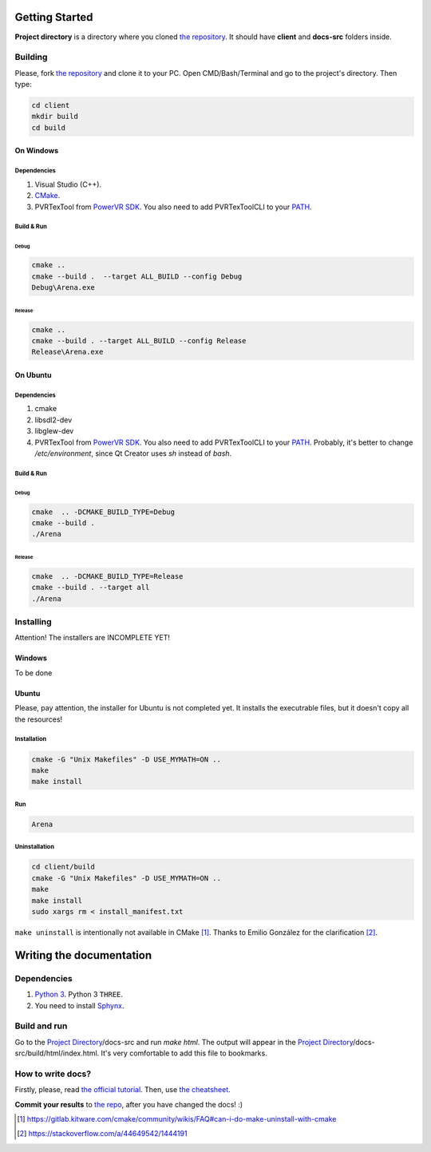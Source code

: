 .. _repo_address: https://github.com/egslava/arena_shooter

===============
Getting Started
===============

.. _Project Directory:

**Project directory** is a directory where you cloned `the repository <repo_address_>`_. It should have **client** and **docs-src** folders inside.

Building
========

Please, fork `the repository <repo_address_>`_ and clone it to your PC. Open CMD/Bash/Terminal and go to the project's directory. Then type:

.. code:: bash

   cd client
   mkdir build
   cd build



On Windows
----------

Dependencies
~~~~~~~~~~~~

1. Visual Studio (C++).
2. `CMake <https://cmake.org/download/>`_.
3. PVRTexTool from `PowerVR SDK <https://www.imgtec.com/developers/powervr-sdk-tools/installers/>`_. You also need to add PVRTexToolCLI to your `PATH <https://www.computerhope.com/issues/ch000549.htm>`__.


Build & Run
~~~~~~~~~~~

Debug
^^^^^

.. code:: bash

   cmake ..
   cmake --build .  --target ALL_BUILD --config Debug
   Debug\Arena.exe



Release
^^^^^^^

.. code:: bash

   cmake ..
   cmake --build . --target ALL_BUILD --config Release
   Release\Arena.exe





On Ubuntu
---------

Dependencies
~~~~~~~~~~~~

1. cmake
2. libsdl2-dev
3. libglew-dev
4. PVRTexTool from `PowerVR SDK <https://www.imgtec.com/developers/powervr-sdk-tools/installers/>`_. You also need to add PVRTexToolCLI to your `PATH <https://stackoverflow.com/a/14638025/1444191>`__. Probably, it's better to change */etc/environment*, since Qt Creator uses *sh* instead of *bash*.




Build & Run
~~~~~~~~~~~

Debug
^^^^^

.. code:: bash

   cmake  .. -DCMAKE_BUILD_TYPE=Debug
   cmake --build .
   ./Arena



Release
^^^^^^^

.. code:: bash

   cmake  .. -DCMAKE_BUILD_TYPE=Release
   cmake --build . --target all
   ./Arena






Installing
==========
Attention! The installers are INCOMPLETE YET!

Windows
-------
To be done


Ubuntu
------
Please, pay attention, the installer for Ubuntu is not completed yet. It installs the executrable files, but it doesn't copy all the resources!

Installation
~~~~~~~~~~~~
.. code:: bash

    cmake -G "Unix Makefiles" -D USE_MYMATH=ON ..
    make
    make install



Run
~~~
.. code:: bash

    Arena



Uninstallation
~~~~~~~~~~~~~~
.. code:: bash

    cd client/build
    cmake -G "Unix Makefiles" -D USE_MYMATH=ON ..
    make
    make install
    sudo xargs rm < install_manifest.txt

``make uninstall`` is intentionally not available in CMake [1]_. Thanks to Emilio González for the clarification [2]_.





=========================
Writing the documentation
=========================

Dependencies
============
1. `Python 3 <https://wiki.python.org/moin/BeginnersGuide/Download>`_. Python 3 ``THREE``.
2. You need to install `Sphynx <http://www.sphinx-doc.org/en/master/usage/installation.html>`_.


Build and run
=============
Go to the `Project Directory`_/docs-src and run *make html*. The output will appear in the `Project Directory`_/docs-src/build/html/index.html. It's very comfortable to add this file to bookmarks.


How to write docs?
==================
Firstly, please, read `the official tutorial <http://docs.sphinxdocs.com/en/latest/>`_.
Then, use `the cheatsheet <http://docs.sphinxdocs.com/en/latest/cheatsheet.html>`_.

**Commit your results** to `the repo <repo_address_>`_, after you have changed the docs! :)


.. Header1
.. =======
.. 
.. Header2
.. =======
.. 
.. Header3
.. -------
.. 
.. Header4
.. ~~~~~~~
.. 
.. Header5
.. ^^^^^^^


.. [1] https://gitlab.kitware.com/cmake/community/wikis/FAQ#can-i-do-make-uninstall-with-cmake
.. [2] https://stackoverflow.com/a/44649542/1444191